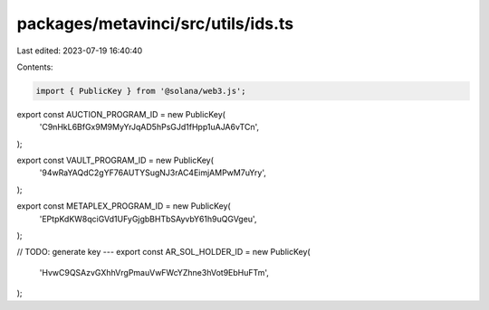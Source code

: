 packages/metavinci/src/utils/ids.ts
===================================

Last edited: 2023-07-19 16:40:40

Contents:

.. code-block:: ts

    import { PublicKey } from '@solana/web3.js';

export const AUCTION_PROGRAM_ID = new PublicKey(
  'C9nHkL6BfGx9M9MyYrJqAD5hPsGJd1fHpp1uAJA6vTCn',
);

export const VAULT_PROGRAM_ID = new PublicKey(
  '94wRaYAQdC2gYF76AUTYSugNJ3rAC4EimjAMPwM7uYry',
);

export const METAPLEX_PROGRAM_ID = new PublicKey(
  'EPtpKdKW8qciGVd1UFyGjgbBHTbSAyvbY61h9uQGVgeu',
);

// TODO: generate key ---
export const AR_SOL_HOLDER_ID = new PublicKey(
  'HvwC9QSAzvGXhhVrgPmauVwFWcYZhne3hVot9EbHuFTm',
);


